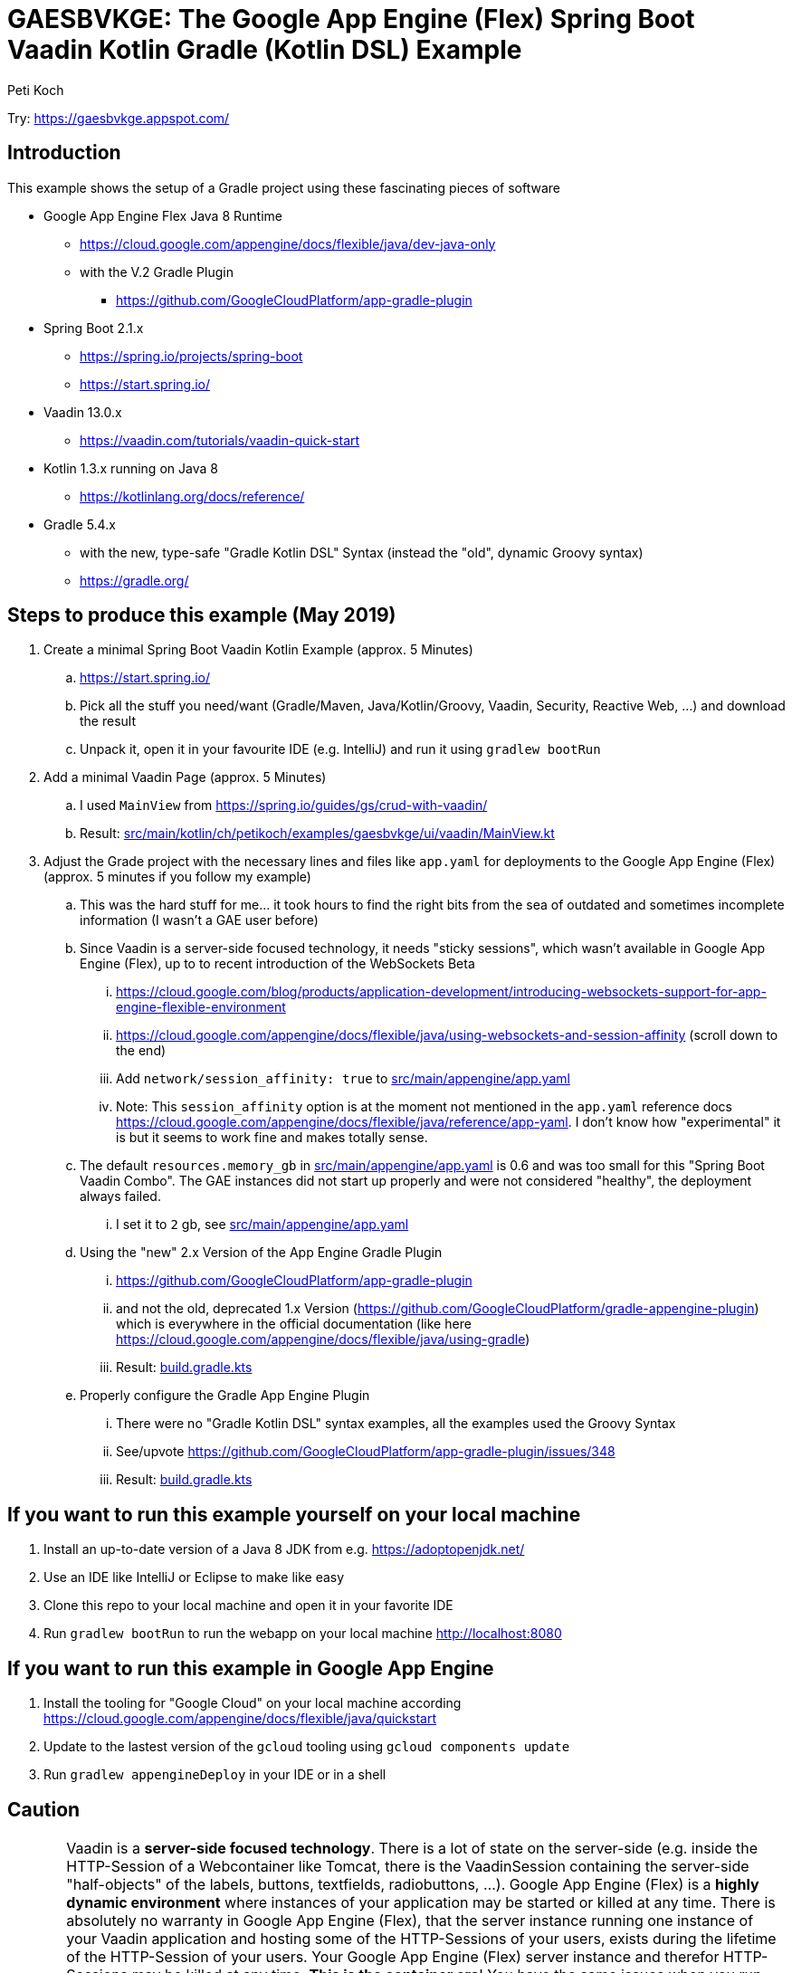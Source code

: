 = GAESBVKGE: The Google App Engine (Flex) Spring Boot Vaadin Kotlin Gradle (Kotlin DSL) Example
Peti Koch
:imagesdir: ./docs

Try: https://gaesbvkge.appspot.com/

== Introduction

This example shows the setup of a Gradle project using these fascinating pieces of software

* Google App Engine Flex Java 8 Runtime
** https://cloud.google.com/appengine/docs/flexible/java/dev-java-only
** with the V.2 Gradle Plugin
*** https://github.com/GoogleCloudPlatform/app-gradle-plugin
* Spring Boot 2.1.x
** https://spring.io/projects/spring-boot
** https://start.spring.io/
* Vaadin 13.0.x
** https://vaadin.com/tutorials/vaadin-quick-start
* Kotlin 1.3.x running on Java 8
** https://kotlinlang.org/docs/reference/
* Gradle 5.4.x
** with the new, type-safe "Gradle Kotlin DSL" Syntax (instead the "old", dynamic Groovy syntax)
** https://gradle.org/

== Steps to produce this example (May 2019)

. Create a minimal Spring Boot Vaadin Kotlin Example (approx. 5 Minutes)
.. https://start.spring.io/
.. Pick all the stuff you need/want (Gradle/Maven, Java/Kotlin/Groovy, Vaadin, Security, Reactive Web, ...) and download the result
.. Unpack it, open it in your favourite IDE (e.g. IntelliJ) and run it using `gradlew bootRun`

. Add a minimal Vaadin Page (approx. 5 Minutes)
.. I used `MainView` from https://spring.io/guides/gs/crud-with-vaadin/
.. Result: link:src/main/kotlin/ch/petikoch/examples/gaesbvkge/ui/vaadin/MainView.kt[src/main/kotlin/ch/petikoch/examples/gaesbvkge/ui/vaadin/MainView.kt]

. Adjust the Grade project with the necessary lines and files like `app.yaml` for deployments to the Google App Engine (Flex) (approx. 5 minutes if you follow my example)
.. This was the hard stuff for me... it took hours to find the right bits from the sea of outdated and sometimes incomplete information (I wasn't a GAE user before)
.. Since Vaadin is a server-side focused technology, it needs "sticky sessions", which wasn't available in Google App Engine (Flex), up to to recent introduction of the WebSockets Beta
... https://cloud.google.com/blog/products/application-development/introducing-websockets-support-for-app-engine-flexible-environment
... https://cloud.google.com/appengine/docs/flexible/java/using-websockets-and-session-affinity (scroll down to the end)
... Add `network/session_affinity: true` to link:src/main/appengine/app.yaml[src/main/appengine/app.yaml]
... Note: This `session_affinity` option is at the moment not mentioned in the `app.yaml` reference docs https://cloud.google.com/appengine/docs/flexible/java/reference/app-yaml. I don't know how "experimental" it is but it seems to work fine and makes totally sense.
.. The default `resources.memory_gb` in link:src/main/appengine/app.yaml[src/main/appengine/app.yaml] is 0.6 and was too small for this "Spring Boot Vaadin Combo". The GAE instances did not start up properly and were not considered "healthy", the deployment always failed.
... I set it to `2` gb, see link:src/main/appengine/app.yaml[src/main/appengine/app.yaml]
.. Using the "new" 2.x Version of the App Engine Gradle Plugin
... https://github.com/GoogleCloudPlatform/app-gradle-plugin
... and not the old, deprecated 1.x Version (https://github.com/GoogleCloudPlatform/gradle-appengine-plugin) which is everywhere in the official documentation (like here https://cloud.google.com/appengine/docs/flexible/java/using-gradle)
... Result: link:build.gradle.kts[build.gradle.kts]
.. Properly configure the Gradle App Engine Plugin
... There were no "Gradle Kotlin DSL" syntax examples, all the examples used the Groovy Syntax
... See/upvote https://github.com/GoogleCloudPlatform/app-gradle-plugin/issues/348
... Result: link:build.gradle.kts[build.gradle.kts]

== If you want to run this example yourself on your local machine

. Install an up-to-date version of a Java 8 JDK from e.g. https://adoptopenjdk.net/
. Use an IDE like IntelliJ or Eclipse to make like easy
. Clone this repo to your local machine and open it in your favorite IDE
. Run `gradlew bootRun` to run the webapp on your local machine http://localhost:8080

== If you want to run this example in Google App Engine

. Install the tooling for "Google Cloud" on your local machine according https://cloud.google.com/appengine/docs/flexible/java/quickstart
. Update to the lastest version of the `gcloud` tooling using `gcloud components update`
. Run `gradlew appengineDeploy` in your IDE or in a shell

== Caution

CAUTION: Vaadin is a **server-side focused technology**.
There is a lot of state on the server-side
(e.g. inside the HTTP-Session of a Webcontainer like Tomcat,
there is the VaadinSession containing the server-side "half-objects" of the labels, buttons, textfields, radiobuttons, ...).
Google App Engine (Flex) is a **highly dynamic environment** where instances of your application may be started or killed at any time.
There is absolutely no warranty in Google App Engine (Flex),
that the server instance running one instance of your Vaadin application and hosting some of the HTTP-Sessions of your users,
exists during the lifetime of the HTTP-Session of your users. Your Google App Engine (Flex) server instance and therefor HTTP-Sessions may be killed at any time.
**This is the container era**! You have the same issues when you run your Vaadin application on Kubernetes, Openshift, Docker Swarm, ...
This has a potential huge impact on the way you write your application using **server-side focused technology**.
The traditional solutions to that type of problem are classic approaches like session replication using e.g. "Spring Session", see e.g. https://vaadin.com/tutorials/microservices/high-availability or
https://vaadin.com/forum/thread/17281467/kubernetes-deployment.
But it's not easy, read https://vaadin.com/blog/session-replication-in-the-world-of-vaadin for more details to the topic.
I personally would try instead a "uni-directional" UI pattern approach (Flux/Redux/MVI/...)
and only keep the "essential" (UI-Toolkit agnostic) UI-State "somewhere" in a "high-available" fashion.
The "uni-directional" UI pattern approach gives you many more other benefits beside of beeing able to run in a **highly dynamic environment**
like Kubernetes or Google App Engine (Flex).

== Final last words

I hope this example helps the reader to save some hours "to set things up".
If you have questions / remarks, please use issue tracker of this Github project.

Thanks to all the creators of the fascinating pieces of software used in the examples like

* Google App Engine
* Spring Boot
* Vaadin
* Kotlin
* Gradle

And to all the creators of the underlying technology like Java, Linux, Docker, Kubernetes, HTML, HTTP, TCP, ...

Best regards,

image::Signature.jpg[]